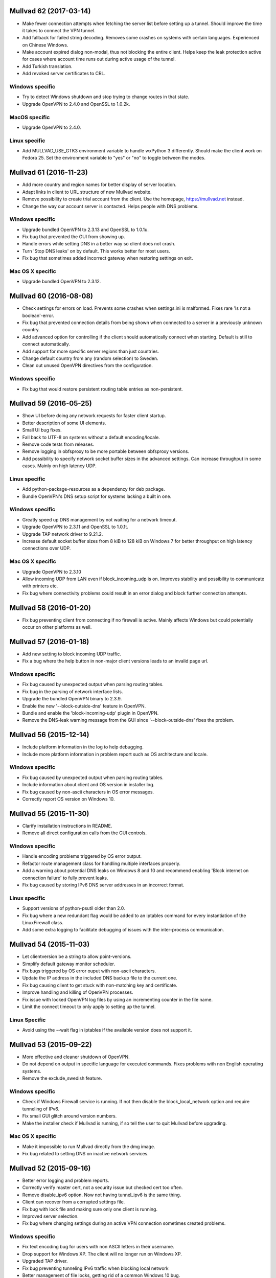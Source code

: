 Mullvad 62 (2017-03-14)
=======================
- Make fewer connection attempts when fetching the server list before setting
  up a tunnel. Should improve the time it takes to connect the VPN tunnel.
- Add fallback for failed string decoding. Removes some crashes on systems with
  certain languages. Experienced on Chinese Windows.
- Make account expired dialog non-modal, thus not blocking the entire client.
  Helps keep the leak protection active for cases where account time runs out
  during active usage of the tunnel.
- Add Turkish translation.
- Add revoked server certificates to CRL.

Windows specific
----------------
- Try to detect Windows shutdown and stop trying to change routes in that state.
- Upgrade OpenVPN to 2.4.0 and OpenSSL to 1.0.2k.

MacOS specific
--------------
- Upgrade OpenVPN to 2.4.0.

Linux specific
--------------
- Add MULLVAD_USE_GTK3 environment variable to handle wxPython 3 differently.
  Should make the client work on Fedora 25. Set the environment variable to
  "yes" or "no" to toggle between the modes.


Mullvad 61 (2016-11-23)
=======================
- Add more country and region names for better display of server location.
- Adapt links in client to URL structure of new Mullvad website.
- Remove possibility to create trial account from the client. Use the homepage,
  https://mullvad.net instead.
- Change the way our account server is contacted. Helps people with DNS
  problems.

Windows specific
----------------
- Upgrade bundled OpenVPN to 2.3.13 and OpenSSL to 1.0.1u.
- Fix bug that prevented the GUI from showing up.
- Handle errors while setting DNS in a better way so client does not crash.
- Turn 'Stop DNS leaks' on by default. This works better for most users.
- Fix bug that sometimes added incorrect gateway when restoring settings on
  exit.

Mac OS X specific
-----------------
- Upgrade bundled OpenVPN to 2.3.12.


Mullvad 60 (2016-08-08)
=======================
- Check settings for errors on load. Prevents some crashes when settings.ini
  is malformed. Fixes rare 'Is not a boolean'-error.
- Fix bug that prevented connection details from being shown when connected to
  a server in a previously unknown country.
- Add advanced option for controlling if the client should automatically
  connect when starting. Default is still to connect automatically.
- Add support for more specific server regions than just countries.
- Change default country from any (random selection) to Sweden.
- Clean out unused OpenVPN directives from the configuration.

Windows specific
----------------
- Fix bug that would restore persistent routing table entries as non-persistent.


Mullvad 59 (2016-05-25)
=======================
- Show UI before doing any network requests for faster client startup.
- Better description of some UI elements.
- Small UI bug fixes.
- Fall back to UTF-8 on systems without a default encoding/locale.
- Remove code tests from releases.
- Remove logging in obfsproxy to be more portable between obfsproxy versions.
- Add possibility to specify network socket buffer sizes in the advanced
  settings. Can increase throughput in some cases. Mainly on high latency UDP.

Linux specific
--------------
- Add python-package-resources as a dependency for deb package.
- Bundle OpenVPN's DNS setup script for systems lacking a built in one.

Windows specific
----------------
- Greatly speed up DNS management by not waiting for a network timeout.
- Upgrade OpenVPN to 2.3.11 and OpenSSL to 1.0.1t.
- Upgrade TAP network driver to 9.21.2.
- Increase default socket buffer sizes from 8 kiB to 128 kiB on Windows 7
  for better throughput on high latency connections over UDP.

Mac OS X specific
-----------------
- Upgrade OpenVPN to 2.3.10
- Allow incoming UDP from LAN even if block_incoming_udp is on. Improves
  stability and possibility to communicate with printers etc.
- Fix bug where connectivity problems could result in an error dialog and block
  further connection attempts.


Mullvad 58 (2016-01-20)
=======================
- Fix bug preventing client from connecting if no firewall is active. Mainly
  affects Windows but could potentially occur on other platforms as well.


Mullvad 57 (2016-01-18)
=======================
- Add new setting to block incoming UDP traffic.
- Fix a bug where the help button in non-major client versions leads to an
  invalid page url.

Windows specific
----------------
- Fix bug caused by unexpected output when parsing routing tables.
- Fix bug in the parsing of network interface lists.
- Upgrade the bundled OpenVPN binary to 2.3.9.
- Enable the new '--block-outside-dns' feature in OpenVPN.
- Bundle and enable the 'block-incoming-udp' plugin in OpenVPN.
- Remove the DNS-leak warning message from the GUI since '--block-outside-dns'
  fixes the problem.


Mullvad 56 (2015-12-14)
=======================
- Include platform information in the log to help debugging.
- Include more platform information in problem report such as OS architecture
  and locale.

Windows specific
--------------
- Fix bug caused by unexpected output when parsing routing tables.
- Include information about client and OS version in installer log.
- Fix bug caused by non-ascii characters in OS error messages.
- Correctly report OS version on Windows 10.


Mullvad 55 (2015-11-30)
=======================
- Clarify installation instructions in README.
- Remove all direct configuration calls from the GUI controls.

Windows specific
--------------
- Handle encoding problems triggered by OS error output.
- Refactor route management class for handling multiple interfaces properly.
- Add a warning about potential DNS leaks on Windows 8 and 10 and recommend
  enabling 'Block internet on connection failure' to fully prevent leaks.
- Fix bug caused by storing IPv6 DNS server addresses in an incorrect format.

Linux specific
--------------
- Support versions of python-psutil older than 2.0.
- Fix bug where a new redundant flag would be added to an iptables command
  for every instantiation of the LinuxFirewall class.
- Add some extra logging to facilitate debugging of issues with the
  inter-process communication.


Mullvad 54 (2015-11-03)
=======================
- Let clientversion be a string to allow point-versions.
- Simplify default gateway monitor scheduler.
- Fix bugs triggered by OS error ouput with non-ascii characters.
- Update the IP address in the included DNS backup file to the current one.
- Fix bug causing client to get stuck with non-matching key and certificate.
- Improve handling and killing of OpenVPN processes.
- Fix issue with locked OpenVPN log files by using an incrementing counter
  in the file name.
- Limit the connect timeout to only apply to setting up the tunnel.

Linux Specific
--------------
- Avoid using the --wait flag in iptables if the available version does not
  support it.


Mullvad 53 (2015-09-22)
=======================
- More effective and cleaner shutdown of OpenVPN.
- Do not depend on output in specific language for executed commands.
  Fixes problems with non English operating systems.
- Remove the exclude_swedish feature.

Windows specific
----------------
- Check if Windows Firewall service is running. If not then disable the
  block_local_network option and require tunneling of IPv6.
- Fix small GUI glitch around version numbers.
- Make the installer check if Mullvad is running, if so tell the user
  to quit Mullvad before upgrading.

Mac OS X specific
-----------------
- Make it impossible to run Mullvad directly from the dmg image.
- Fix bug related to setting DNS on inactive network services.


Mullvad 52 (2015-09-16)
=======================
- Better error logging and problem reports.
- Correctly verify master cert, not a security issue but checked cert too often.
- Remove disable_ipv6 option. Now not having tunnel_ipv6 is the same thing.
- Client can recover from a corrupted settings file.
- Fix bug with lock file and making sure only one client is running.
- Improved server selection.
- Fix bug where changing settings during an active VPN connection
  sometimes created problems.

Windows specific
----------------
- Fix text encoding bug for users with non ASCII letters in their username.
- Drop support for Windows XP. The client will no longer run on Windows XP.
- Upgraded TAP driver.
- Fix bug preventing tunneling IPv6 traffic when blocking local network
- Better management of file locks, getting rid of a common Windows 10 bug.

Mac OS X specific
-----------------
- Correctly set DNS on all interfaces when using 'Stop DNS leaks'.
- Connection status shown in docker icon again, as in versions before 51.
- Fix bug that triggered segmentation faults on some mac computers.

Linux specific
--------------
- Allow IPv6 loopback traffic when IPv6 is blocked.
- Fix bug to allow account id to be changed in the client on Debian.
- Fix bug that made the client crash if IPv6 was not present in the kernel.
- More stable usage of iptables in the client.


Mullvad 51 (2015-08-03)
=======================
- Settings and logs moved to platform standard directories.
- Improved problem reports and their content.
- Output warnings and errors in the terminal.
- All settings are included in settings.conf, none are hidden.
- Fix rare bug on machines that can't resolve "localhost".

Windows specific
----------------
- Support for Windows 10.
- Fix bug with Stop DNS leaks that some users experienced.

Mac OS X specific
-----------------
- Fix bug that filled /etc/pf.conf with many more anchors than needed.
- The account number does not have to be reentered for every upgrade/reinstall.

Linux specific
--------------
- Fix bug that always blocked IPv6 when block_local_network was on.


Mullvad 50 (2015-06-29)
=======================
- Add option to block the local network using firewall rules to prevent the DNS
  hijack exploit.
- Fix a bug which made it impossible to use obfsproxy.

Linux specific
--------------
- Use wxPython3.0 instead of 2.8 to support Debian Jessie.
- GUI-thread no longer starts as root, which fixes som app indicator issues.
- Fix a bug where settings would reset on restart.


Mullvad 49 (2015-03-04)
=======================
- Limit range of possible TLS cipher-suites by adding tls-cipher list to
  OpenVPN client configuration files to protect against FREAK.

Mac OS X specific
-----------------
- Upgrade to OpenVPN 2.3.6 and OpenSSL 1.0.1k.
- Fix DNS setting monitoring.

Windows specific
----------------
- Upgrade to OpenSSL 1.0.2.


Mullvad 48 (2015-02-25)
=======================
- Include file with nameserver to be used by Stop DNS leaks if connection to
master fails.

Mac OS X specific
-----------------
- Fixed a corner-case where Stop DNS leaks would not work correctly
if master was not reachable.

Windows specific
----------------
- Stop DNS leaks should now work with any system language.


Mullvad 47 (2015-02-20)
=======================
- Ability to use both AES-256-CBC and BF-CBC.
- Reorganized the structure of the client source directories.
- Updated the build process to work with the new package structure.

Mac OS X specific
-----------------
- Stop DNS leaks should now work on interfaces with a space in their name.
- Automated the DMG installer build process in the setup.py script.

Windows specific
----------------
- Updated OpenVPN to 2.3.6, which among other things resolves issues with adding.
  routes for interfaces with special characters in their name.
- Stop DNS leaks now works on interfaces with special characters in their name.


Mullvad 46 (2014-12-05)
=======================
- Added current and latest version number display in GUI.
- Fixed bug which caused the same alert message to be displayed multiple times.
- Refactored and extended documentation of OpenVPN config files.


Mullvad 45 (2014-10-24)
=======================
- Fixed bug where GUI would hang and show green check mark while disconnected.

Mac OS X specific
-----------------
- Removed calls to deprecated firewall to support OS X Yosemite.


Mullvad 44 (2014-09-01)
=======================
- Added support for tunneling IPv6 traffic.
- Display IPv6 exit address in status tab.
- Handle communication with master over IPv6.
- Added checkbox to toggle tunneling of IPv6 traffic.
- Change communication with OpenVPN management interface to use one continuous
  connection.
- Removed "Exclude Swedish Traffic" checkbox.
- Removed the DEFAULT section from the settings file.
- Added option to change OpenVPN connection timeout.

Windows specific
----------------
- Updated detection of missing TAP drivers.

Mac OS X specific
-----------------
- Re-enabled the "Stop DNS leaks" functionality.


Mullvad 43 (2014-04-09)
=======================
- Added certificate revocation list to prevent potential abusers of the nasty
  openssl heartbleed bug from pretending to be servers signed by us.

Mac OS X specific
-----------------
- Updated tunnelblick which contains fix for openssl heartbleed bug.

Windows specific
----------------
- Updated bundled openvpn with fix for the heartbleed bug.


Mullvad 42 (2014-03-26)
=======================
- Relevant windows are now frames, not dialogs.
- UI overhaul. There are now two tabs in the settings window; status and
  settings.
- The status tab shows time left, connection status, current IP, country and the
  server which you are connected to.
- You are able to connect, disconnect and quit from the status tab.
- Settings window is now opened if trying to start mullvad when it's already
  running.
- Improved shutdown of the client.
- Always run as python2 to work without change on more system configurations
- Now correctly removes all IPv6 blocks.
- Not being able to connect to our master server should less likely result in
  DNS problems when "Stop DNS leaks" is enabled.
- No more blocking of connection attempts to master through our vpn servers when
  "Block internet on connection failure" is enabled.
- Various code cleanups and bugfixes.

Linux specific
--------------
- Will not try to drop root unless it's possible.
- Now correctly uses fallback if python-appindicator is not present.
- Now sets the correct user-id when dropping root.
- Startup script now works when only su is available.

Mac OS X specific
-----------------
- Settings window can now be opened by left-clicking mullvad in the dock.
- Updated tunnelblick to 3.4beta20 to work correctly on mavericks.
- Now correctly shows "Stop DNS leaks" as disabled in mavericks since it's not
  working correctly there.

Windows specific
----------------
- Added autostart feature.
- Forcefully kill openvpn if failing to close with telnet.
- Now restores multiple DNS servers if "Block DNS leaks" is enabled, not just
  one.
- Updated openvpn and TAP-drivers to version 2.3.2 and build version 07/02/2012
  respectively.
- The UI overhaul (described above) should improve the experience on windows 8
  when using modern UI.
